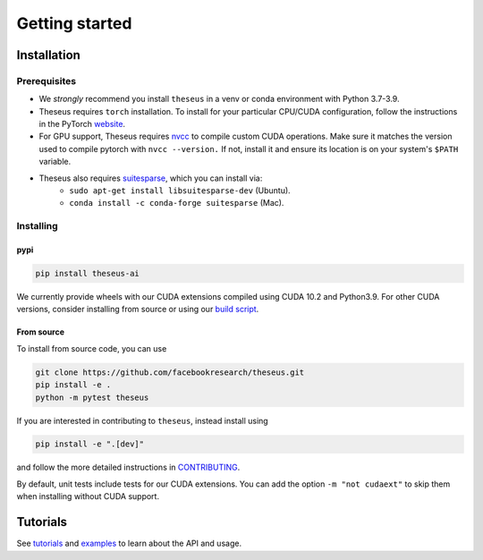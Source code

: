 Getting started
===============

Installation
------------

Prerequisites
^^^^^^^^^^^^^
- We *strongly* recommend you install ``theseus`` in a venv or conda environment with Python 3.7-3.9.
- Theseus requires ``torch`` installation. To install for your particular CPU/CUDA configuration, follow the instructions in the PyTorch `website <https://pytorch.org/get-started/locally/>`_.
- For GPU support, Theseus requires `nvcc <https://docs.nvidia.com/cuda/cuda-compiler-driver-nvcc/index.html>`_ to compile custom CUDA operations. Make sure it matches the version used to compile pytorch with ``nvcc --version.`` If not, install it and ensure its location is on your system's ``$PATH`` variable.
- Theseus also requires `suitesparse <https://people.engr.tamu.edu/davis/suitesparse.html>`_, which you can install via:
    - ``sudo apt-get install libsuitesparse-dev`` (Ubuntu).
    - ``conda install -c conda-forge suitesparse`` (Mac).

Installing
^^^^^^^^^^

pypi
""""

.. code-block:: bash

    pip install theseus-ai

We currently provide wheels with our CUDA extensions compiled using CUDA 10.2 and Python3.9.
For other CUDA versions, consider installing from source or using our 
`build script <https://github.com/facebookresearch/theseus/blob/main/build_scripts/build_wheel.sh>`_.

From source
"""""""""""
To install from source code, you can use

.. code-block:: bash

    git clone https://github.com/facebookresearch/theseus.git
    pip install -e .
    python -m pytest theseus

If you are interested in contributing to ``theseus``, instead install using 

.. code-block:: bash

    pip install -e ".[dev]"

and follow the more detailed instructions in `CONTRIBUTING <https://github.com/facebookresearch/theseus/blob/main/CONTRIBUTING.md>`_.

By default, unit tests include tests for our CUDA extensions. You can add the option ``-m "not cudaext"`` to
skip them when installing without CUDA support.


Tutorials
---------
See `tutorials <https://github.com/facebookresearch/theseus/blob/main/tutorials/>`_ and `examples <https://github.com/facebookresearch/theseus/blob/main/examples/>`_ to learn about the API and usage.
